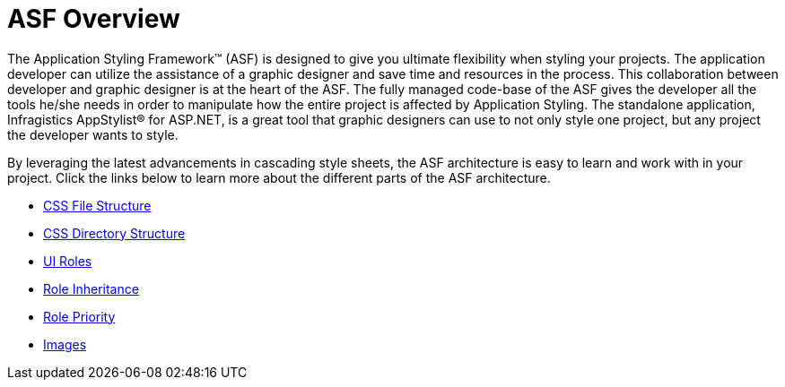 ﻿////

|metadata|
{
    "name": "web-asf-overview",
    "controlName": [],
    "tags": ["Formatting","Styling","Theming"],
    "guid": "{A83A9397-54CA-4480-B502-84112F188904}",  
    "buildFlags": [],
    "createdOn": "2006-01-12T08:29:06Z"
}
|metadata|
////

= ASF Overview

The Application Styling Framework™ (ASF) is designed to give you ultimate flexibility when styling your projects. The application developer can utilize the assistance of a graphic designer and save time and resources in the process. This collaboration between developer and graphic designer is at the heart of the ASF. The fully managed code-base of the ASF gives the developer all the tools he/she needs in order to manipulate how the entire project is affected by Application Styling. The standalone application, Infragistics AppStylist® for ASP.NET, is a great tool that graphic designers can use to not only style one project, but any project the developer wants to style.

By leveraging the latest advancements in cascading style sheets, the ASF architecture is easy to learn and work with in your project. Click the links below to learn more about the different parts of the ASF architecture.

* link:web-css-file-structure.html[CSS File Structure]
* link:web-css-directory-structure.html[CSS Directory Structure]
* link:web-ui-roles.html[UI Roles]
* link:web-role-inheritance.html[Role Inheritance]
* link:web-role-priority.html[Role Priority]
* link:web-images.html[Images]
